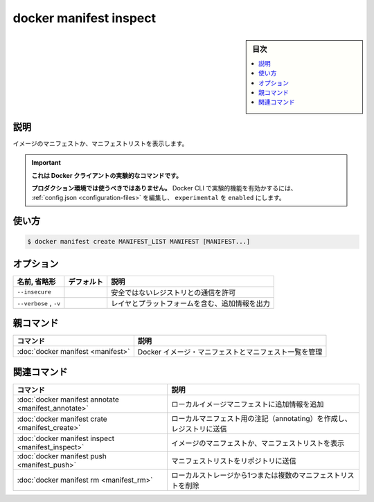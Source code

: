 ﻿.. -*- coding: utf-8 -*-
.. URL: https://docs.docker.com/engine/reference/commandline/manifest_inspect/
.. SOURCE: 
   doc version: 20.10
      https://github.com/docker/docker.github.io/blob/master/engine/reference/commandline/manifest_inspect.md
      https://github.com/docker/docker.github.io/blob/master/_data/engine-cli/docker_manifest_inspect.yaml
.. check date: 2022/03/28
.. Commits on Nov 30, 2018 c5c166a74f730c9c7de2d4e1e7687b92568d304e
.. -------------------------------------------------------------------

.. docker manifest inspect

=======================================
docker manifest inspect
=======================================

.. sidebar:: 目次

   .. contents:: 
       :depth: 3
       :local:

.. _manifest_inspect-description:

説明
==========

.. Display an image manifest, or manifest list

イメージのマニフェストか、マニフェストリストを表示します。

..    This command is experimental on the Docker client.
    It should not be used in production environments.
    To enable experimental features in the Docker CLI, edit the config.json and set experimental to enabled. You can go here for more information.

.. important::

   **これは Docker クライアントの実験的なコマンドです。**
   
   **プロダクション環境では使うべきではありません。**
   Docker CLI で実験的機能を有効かするには、 :ref:`config.json <configuration-files>` を編集し、 ``experimental`` を ``enabled`` にします。

.. _manifest_inspect-usage:

使い方
==========

.. code-block:: bash

   $ docker manifest create MANIFEST_LIST MANIFEST [MANIFEST...]


.. _manifest_inspect-options:

オプション
==========

.. list-table::
   :header-rows: 1

   * - 名前, 省略形
     - デフォルト
     - 説明
   * - ``--insecure``
     - 
     - 安全ではないレジストリとの通信を許可
   * - ``--verbose`` , ``-v``
     - 
     - レイヤとプラットフォームを含む、追加情報を出力


.. Parent command

親コマンド
==========

.. list-table::
   :header-rows: 1

   * - コマンド
     - 説明
   * - :doc:`docker manifest <manifest>`
     - Docker イメージ・マニフェストとマニフェスト一覧を管理


.. Related commands

関連コマンド
====================

.. list-table::
   :header-rows: 1

   * - コマンド
     - 説明
   * - :doc:`docker manifest annotate <manifest_annotate>`
     - ローカルイメージマニフェストに追加情報を追加
   * - :doc:`docker manifest crate <manifest_create>`
     - ローカルマニフェスト用の注記（annotating）を作成し、レジストリに送信
   * - :doc:`docker manifest inspect <manifest_inspect>`
     - イメージのマニフェストか、マニフェストリストを表示
   * - :doc:`docker manifest push <manifest_push>`
     - マニフェストリストをリポジトリに送信
   * - :doc:`docker manifest rm <manifest_rm>`
     - ローカルストレージから1つまたは複数のマニフェストリストを削除


.. seealso:: 

   docker manifest inspect
      https://docs.docker.com/engine/reference/commandline/manifest_inspect/
